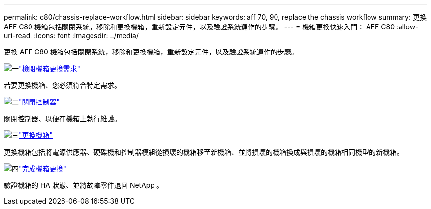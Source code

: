 ---
permalink: c80/chassis-replace-workflow.html 
sidebar: sidebar 
keywords: aff 70, 90, replace the chassis workflow 
summary: 更換 AFF C80 機箱包括關閉系統，移除和更換機箱，重新設定元件，以及驗證系統運作的步驟。 
---
= 機箱更換快速入門： AFF C80
:allow-uri-read: 
:icons: font
:imagesdir: ../media/


[role="lead"]
更換 AFF C80 機箱包括關閉系統，移除和更換機箱，重新設定元件，以及驗證系統運作的步驟。

.image:https://raw.githubusercontent.com/NetAppDocs/common/main/media/number-1.png["一"]link:chassis-replace-requirements.html["檢閱機箱更換需求"]
[role="quick-margin-para"]
若要更換機箱、您必須符合特定需求。

.image:https://raw.githubusercontent.com/NetAppDocs/common/main/media/number-2.png["二"]link:chassis-replace-shutdown.html["關閉控制器"]
[role="quick-margin-para"]
關閉控制器、以便在機箱上執行維護。

.image:https://raw.githubusercontent.com/NetAppDocs/common/main/media/number-3.png["三"]link:chassis-replace-move-hardware.html["更換機箱"]
[role="quick-margin-para"]
更換機箱包括將電源供應器、硬碟機和控制器模組從損壞的機箱移至新機箱、並將損壞的機箱換成與損壞的機箱相同機型的新機箱。

.image:https://raw.githubusercontent.com/NetAppDocs/common/main/media/number-4.png["四"]link:chassis-replace-complete-system-restore-rma.html["完成機箱更換"]
[role="quick-margin-para"]
驗證機箱的 HA 狀態、並將故障零件退回 NetApp 。
